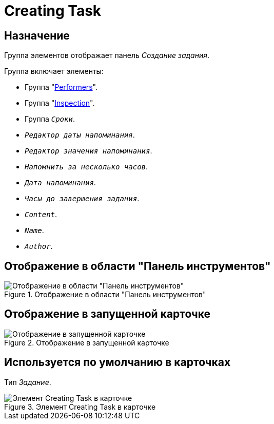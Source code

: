 = Creating Task

== Назначение

Группа элементов отображает панель _Создание задания_.

.Группа включает элементы:
* Группа "xref:layouts/hc-ctrl/performers.adoc[Performers]".
* Группа "xref:layouts/hc-ctrl/inspection.adoc[Inspection]".
* Группа `_Сроки_`.
* `_Редактор даты напоминания_`.
* `_Редактор значения напоминания_`.
* `_Напомнить за несколько часов_`.
* `_Дата напоминания_`.
* `_Часы до завершения задания_`.
* `_Content_`.
* `_Name_`.
* `_Author_`.

== Отображение в области "Панель инструментов"

.Отображение в области "Панель инструментов"
image::creating-task-control.png[Отображение в области "Панель инструментов"]

== Отображение в запущенной карточке

.Отображение в запущенной карточке
image::creating-task.png[Отображение в запущенной карточке]

== Используется по умолчанию в карточках

Тип _Задание_.

.Элемент Creating Task в карточке
image::creating-task-card.png[Элемент Creating Task в карточке]
